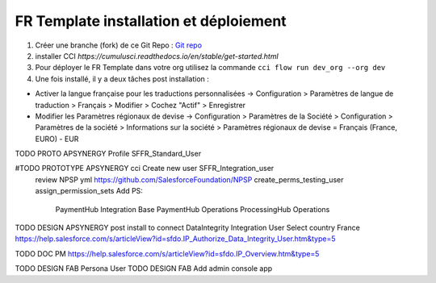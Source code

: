 FR Template installation et déploiement
=====================================================

1. Créer une branche (fork) de ce Git Repo : `Git repo <https://github.com/pmboutet/findock-fr-template-build>`_ 
2. installer CCI `https://cumulusci.readthedocs.io/en/stable/get-started.html`
3. Pour déployer le FR Template dans votre org utilisez la commande ``cci flow run dev_org --org dev``
4. Une fois installé, il y a deux tâches post installation :

* Activer la langue française pour les traductions personnalisées -> Configuration > Paramètres de langue de traduction > Français > Modifier > Cochez "Actif" > Enregistrer

* Modifier les Paramètres régionaux de devise -> Configuration > Paramètres de la Société > Configuration > Paramètres de la société > Informations sur la société > Paramètres régionaux de devise	= Français (France, EURO) - EUR

TODO PROTO APSYNERGY Profile SFFR_Standard_User

#TODO PROTOTYPE APSYNERGY cci Create new user SFFR_Integration_user
   review NPSP yml https://github.com/SalesforceFoundation/NPSP  create_perms_testing_user assign_permission_sets
   Add PS:

    PaymentHub Integration Base
    PaymentHub Operations
    ProcessingHub Operations

TODO DESIGN APSYNERGY post install to connect DataIntegrity Integration User
Select country France
https://help.salesforce.com/s/articleView?id=sfdo.IP_Authorize_Data_Integrity_User.htm&type=5

TODO DOC PM https://help.salesforce.com/s/articleView?id=sfdo.IP_Overview.htm&type=5

TODO DESIGN FAB Persona User
TODO DESIGN FAB Add admin console app

